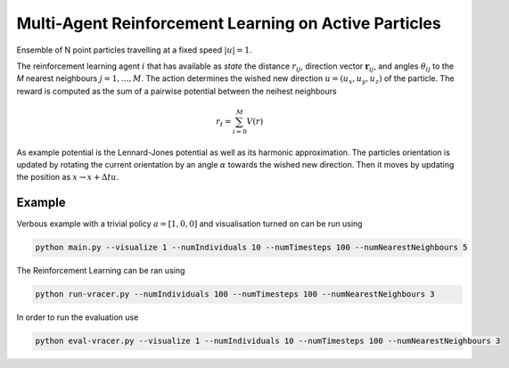 Multi-Agent Reinforcement Learning on Active Particles
=======================================================

Ensemble of N point particles travelling at a fixed speed :math:`|u|=1`.

The reinforcement learning agent :math:`i` that has available as *state* the distance :math:`r_{ij}`, direction vector :math:`\boldsymbol{r}_{ij}`, and angles :math:`\theta_{ij}` to the *M* nearest neighbours :math:`j=1,\dots,M`. The action determines the wished new direction :math:`u=(u_x, u_y, u_z)` of the particle. The reward is computed as the sum of a pairwise potential between the neihest neighbours

.. math::

   r_t=\sum_{i=0}^{M}V(r)

As example potential is the Lennard-Jones potential as well as its harmonic approximation. The particles orientation is updated by rotating the current orientation by an angle :math:`\alpha` towards the wished new direction. Then it moves by updating the position as :math:`x\rightarrow x+\Delta t u`.

Example
-------

Verbous example with a trivial policy  :math:`a=[1,0,0]` and visualisation turned on can be run using 

.. code-block:: bash

  	python main.py --visualize 1 --numIndividuals 10 --numTimesteps 100 --numNearestNeighbours 5


The Reinforcement Learning can be ran using 

.. code-block:: bash

	python run-vracer.py --numIndividuals 100 --numTimesteps 100 --numNearestNeighbours 3

In order to run the evaluation use

.. code-block:: bash

	python eval-vracer.py --visualize 1 --numIndividuals 10 --numTimesteps 100 --numNearestNeighbours 3